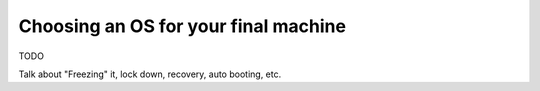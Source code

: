 Choosing an OS for your final machine
=====================================

TODO

Talk about "Freezing" it, lock down, recovery, auto booting, etc.
